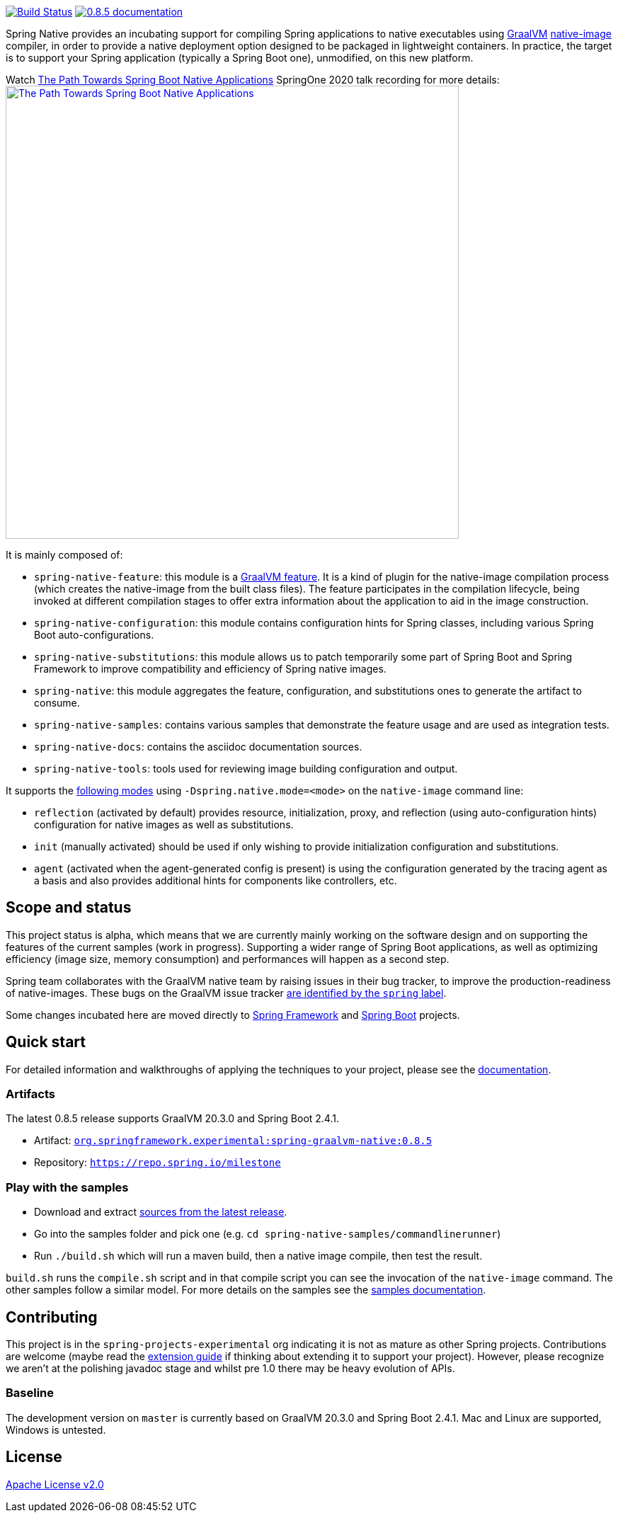 :version: 0.8.5
:repository: milestone
:boot-version: 2.4.1
:graalvm-version: 20.3.0
:graalvm-dev-version: 20.3.0
:boot-dev-version: 2.4.1
:documentation-url: https://repo.spring.io/{repository}/org/springframework/experimental/spring-graalvm-native-docs/{version}/spring-graalvm-native-docs-{version}.zip!

image:https://ci.spring.io/api/v1/teams/spring-native/pipelines/spring-native/badge["Build Status", link="https://ci.spring.io/teams/spring-native/pipelines/spring-native"] image:https://img.shields.io/badge/{version}-documentation-blue.svg["{version} documentation", link="{documentation-url}/reference/index.html"]

Spring Native provides an incubating support for compiling Spring applications to native executables using https://www.graalvm.org[GraalVM] 
https://www.graalvm.org/reference-manual/native-image/[native-image] compiler, in order to provide a native deployment
option designed to be packaged in lightweight containers. In practice, the target is to support your Spring application
(typically a Spring Boot one), unmodified, on this new platform.

Watch https://www.youtube.com/watch?v=Um9djPTtPe0[The Path Towards Spring Boot Native Applications] SpringOne 2020 talk recording for more details:
image:https://img.youtube.com/vi/Um9djPTtPe0/maxresdefault.jpg["The Path Towards Spring Boot Native Applications",align="center", width=640px, link="https://www.youtube.com/watch?v=Um9djPTtPe0"]

It is mainly composed of:

- `spring-native-feature`: this module is a https://www.graalvm.org/sdk/javadoc/org/graalvm/nativeimage/hosted/Feature.html[GraalVM feature]. It is a kind of plugin for the native-image compilation process (which creates the native-image from the built class files). The feature participates in the compilation lifecycle, being invoked at different compilation stages to offer extra information about the application to aid in the image construction.
- `spring-native-configuration`: this module contains configuration hints for Spring classes, including various Spring Boot auto-configurations.
- `spring-native-substitutions`: this module allows us to patch temporarily some part of Spring Boot and Spring Framework to improve compatibility and efficiency of Spring native images.
- `spring-native`: this module aggregates the feature, configuration, and substitutions ones to generate the artifact to consume.
- `spring-native-samples`: contains various samples that demonstrate the feature usage and are used as integration tests.
- `spring-native-docs`: contains the asciidoc documentation sources.
- `spring-native-tools`: tools used for reviewing image building configuration and output.

It supports the {documentation-url}/reference/index.html#_spring_graalvm_native_options[following modes] using `-Dspring.native.mode=<mode>` on the `native-image` command line:

- `reflection` (activated by default) provides resource, initialization, proxy, and reflection (using auto-configuration hints) configuration for native images as well as substitutions.
- `init` (manually activated) should be used if only wishing to provide initialization configuration and substitutions.
- `agent` (activated when the agent-generated config is present) is using the configuration generated by the tracing agent as a basis and also provides additional hints for components like controllers, etc.

== Scope and status

This project status is alpha, which means that we are currently mainly working on the software design and on supporting the features of the current samples (work in progress).
Supporting a wider range of Spring Boot applications, as well as optimizing efficiency (image size, memory consumption) and performances will happen as a second step.

Spring team collaborates with the GraalVM native team by raising issues in their bug tracker, to improve the production-readiness of native-images. These bugs on the GraalVM issue tracker https://github.com/oracle/graal/labels/spring[are identified by the `spring` label].

Some changes incubated here are moved directly to https://github.com/spring-projects/spring-framework/labels/type%3A%20native[Spring Framework] and https://github.com/spring-projects/spring-boot/labels/theme%3A%20native[Spring Boot] projects.

== Quick start

For detailed information and walkthroughs of applying the techniques to your project, please see the {documentation-url}/reference/index.html[documentation].

=== Artifacts

The latest {version} release supports GraalVM {graalvm-version} and Spring Boot {boot-version}.

- Artifact: https://repo.spring.io/{repository}/org/springframework/experimental/spring-graalvm-native/{version}/spring-graalvm-native-{version}.jar[`org.springframework.experimental:spring-graalvm-native:{version}`]
- Repository: https://repo.spring.io/{repository}[`https://repo.spring.io/{repository}`]

=== Play with the samples

- Download and extract https://github.com/spring-projects-experimental/spring-native/archive/{version}.zip[sources from the latest release].
- Go into the samples folder and pick one (e.g. `cd spring-native-samples/commandlinerunner`)
- Run `./build.sh` which will run a maven build, then a native image compile, then test the result.

`build.sh` runs the `compile.sh` script and in that compile script you can see the invocation of the `native-image` command. The other samples follow a similar model. For more details on the samples see the {documentation-url}/reference/index.html#samples[samples documentation].

== Contributing

This project is in the `spring-projects-experimental` org indicating it is not as mature as other Spring projects. Contributions are welcome (maybe read the {documentation-url}/reference/index.html#extension_guide[extension guide] if thinking about extending it to support your project). However, please recognize we aren't at the polishing javadoc stage and whilst pre 1.0 there may be heavy evolution of APIs.

=== Baseline

The development version on `master` is currently based on GraalVM {graalvm-dev-version} and Spring Boot {boot-dev-version}.
Mac and Linux are supported, Windows is untested.

== License

https://www.apache.org/licenses/LICENSE-2.0[Apache License v2.0]
